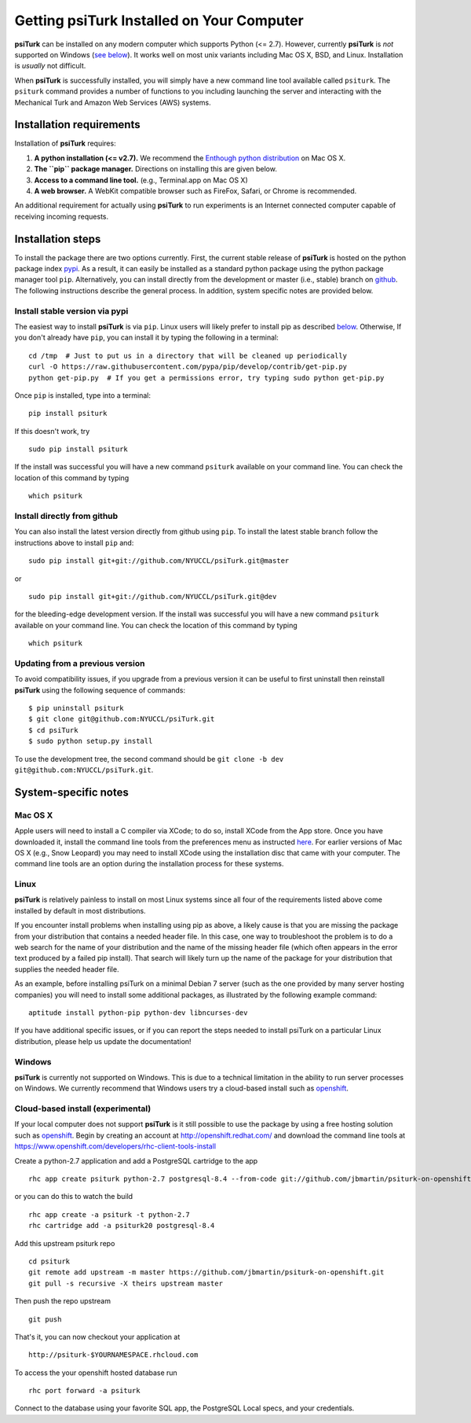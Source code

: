 Getting **psiTurk** Installed on Your Computer
===============================================

**psiTurk** can be installed on any modern computer which supports
Python (<= 2.7). However, currently **psiTurk** is *not* supported on
Windows (`see below <#windows>`__). It works well on most unix variants
including Mac OS X, BSD, and Linux. Installation is *usually* not
difficult.

When **psiTurk** is successfully installed, you will simply have a new
command line tool available called ``psiturk``. The ``psiturk`` command
provides a number of functions to you including launching the server
and interacting with the Mechanical Turk and Amazon Web Services (AWS)
systems.

Installation requirements
-------------------------

Installation of **psiTurk** requires:

1. **A python installation (<= v2.7).** We recommend the `Enthough
   python distribution <https://www.enthought.com/products/epd/free/>`__
   on Mac OS X.
2. **The ``pip`` package manager.** Directions on installing this are
   given below.
3. **Access to a command line tool.** (e.g., Terminal.app on Mac OS X)
4. **A web browser.** A WebKit compatible browser such as FireFox,
   Safari, or Chrome is recommended.

An additional requirement for actually using **psiTurk** to run experiments
is an Internet connected computer capable of receiving incoming requests.

Installation steps
------------------

To install the package there are two options currently. First, the
current stable release of **psiTurk** is hosted on the python package
index `pypi <https://pypi.python.org/pypi>`__. As a result, it can
easily be installed as a standard python package using the python
package manager tool ``pip``. Alternatively, you can install directly
from the development or master (i.e., stable) branch on
`github <https://github.com/NYUCCL/psiTurk>`__. The following
instructions describe the general process. In addition, system specific
notes are provided below.

Install stable version via pypi
~~~~~~~~~~~~~~~~~~~~~~~~~~~~~~~

The easiest way to install **psiTurk** is via ``pip``. Linux users will
likely prefer to install pip as described `below <#linux>`__.
Otherwise, If you don't already have ``pip``, you can install it by
typing the following in a terminal:


::

    cd /tmp  # Just to put us in a directory that will be cleaned up periodically
    curl -O https://raw.githubusercontent.com/pypa/pip/develop/contrib/get-pip.py
    python get-pip.py  # If you get a permissions error, try typing sudo python get-pip.py

Once ``pip`` is installed, type into a terminal:

::

    pip install psiturk

If this doesn't work, try

::

    sudo pip install psiturk

If the install was successful you will have a new command ``psiturk``
available on your command line. You can check the location of this
command by typing

::

    which psiturk

Install directly from github
~~~~~~~~~~~~~~~~~~~~~~~~~~~~

You can also install the latest version directly from github using
``pip``. To install the latest stable branch follow the instructions
above to install ``pip`` and:

::

    sudo pip install git+git://github.com/NYUCCL/psiTurk.git@master

or

::

    sudo pip install git+git://github.com/NYUCCL/psiTurk.git@dev

for the bleeding-edge development version. If the install was successful
you will have a new command ``psiturk`` available on your command line.
You can check the location of this command by typing

::

    which psiturk

Updating from a previous version
~~~~~~~~~~~~~~~~~~~~~~~~~~~~~~~~

To avoid compatibility issues, if you upgrade from a previous version it
can be useful to first uninstall then reinstall **psiTurk** using the
following sequence of commands:

::

    $ pip uninstall psiturk
    $ git clone git@github.com:NYUCCL/psiTurk.git 
    $ cd psiTurk
    $ sudo python setup.py install


To use the development tree, the second command should be
``git clone -b dev git@github.com:NYUCCL/psiTurk.git``.

System-specific notes
---------------------

Mac OS X
~~~~~~~~

Apple users will need to install a C compiler via XCode; to do so,
install XCode from the App store. Once you have downloaded it, install
the command line tools from the preferences menu as instructed
`here <http://stackoverflow.com/a/9353468/62179>`__. For earlier
versions of Mac OS X (e.g., Snow Leopard) you may need to install XCode
using the installation disc that came with your computer. The command
line tools are an option during the installation process for these
systems.

Linux
~~~~~

**psiTurk** is relatively painless to install on most Linux systems
since all four of the requirements listed above come installed by
default in most distributions.

If you encounter install problems when installing using pip as above, a
likely cause is that you are missing the package from your distribution
that contains a needed header file.  In this case, one way to troubleshoot
the problem is to do a web search for the name of your distribution and
the name of the missing header file (which often appears in the error text
produced by a failed pip install).  That search will likely turn up the name of
the package for your distribution that supplies the needed header file.

As an example, before installing psiTurk on a minimal Debian 7 server 
(such as the one provided by many server hosting companies) you will need
to install some additional packages, as illustrated by the following
example command:

::

    aptitude install python-pip python-dev libncurses-dev


If you have additional specific issues, or if you can report the steps
needed to install psiTurk on a particular Linux distribution, please help
us update the documentation!

Windows
~~~~~~~

**psiTurk** is currently not supported on Windows. This is due to a
technical limitation in the ability to run server processes on Windows.
We currently recommend that Windows users try a cloud-based install such
as `openshift <https://www.openshift.com>`__.

Cloud-based install (experimental)
~~~~~~~~~~~~~~~~~~~~~~~~~~~~~~~~~~

If your local computer does not support **psiTurk** is it still possible
to use the package by using a free hosting solution such as
`openshift <https://www.openshift.com/>`__. Begin by creating an account
at http://openshift.redhat.com/ and download the command line tools at
https://www.openshift.com/developers/rhc-client-tools-install

Create a python-2.7 application and add a PostgreSQL cartridge to the
app

::

    rhc app create psiturk python-2.7 postgresql-8.4 --from-code git://github.com/jbmartin/psiturk-on-openshift.git

or you can do this to watch the build

::

    rhc app create -a psiturk -t python-2.7
    rhc cartridge add -a psiturk20 postgresql-8.4

Add this upstream psiturk repo

::

    cd psiturk
    git remote add upstream -m master https://github.com/jbmartin/psiturk-on-openshift.git
    git pull -s recursive -X theirs upstream master

Then push the repo upstream

::

    git push

That's it, you can now checkout your application at

::

    http://psiturk-$YOURNAMESPACE.rhcloud.com

To access the your openshift hosted database run

::

    rhc port forward -a psiturk

Connect to the database using your favorite SQL app, the PostgreSQL
Local specs, and your credentials.
